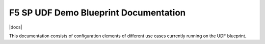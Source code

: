 F5 SP UDF Demo Blueprint Documentation
===========================

|docs|

This documentation consists of configuration elements of different use cases currently running on the UDF blueprint.

